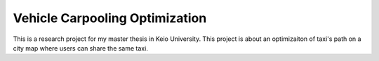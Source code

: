 Vehicle Carpooling Optimization
=======================

This is a research project for my master thesis in Keio University.
This project is about an optimizaiton of taxi's path on a city map
where users can share the same taxi.
